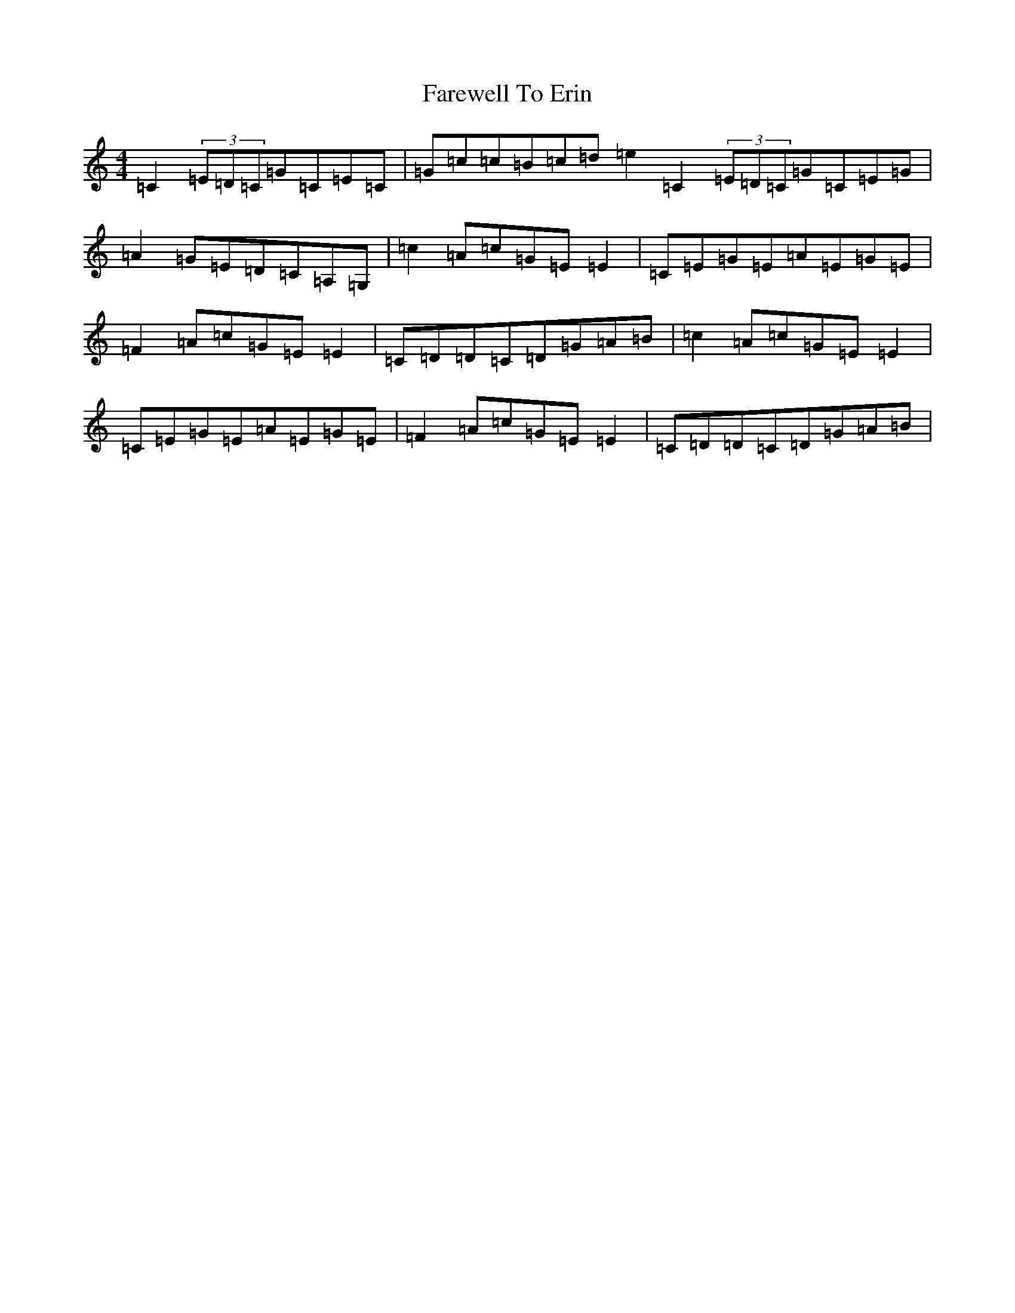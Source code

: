 X: 8226
T: Farewell To Erin
S: https://thesession.org/tunes/846#setting4855
Z: D Major
R: reel
M:4/4
L:1/8
K: C Major
=C2(3=E=D=C=G=C=E=C|=G=c=c=B=c=d=e2=C2(3=E=D=C=G=C=E=G|=A2=G=E=D=C=A,=G,|=c2=A=c=G=E=E2|=C=E=G=E=A=E=G=E|=F2=A=c=G=E=E2|=C=D=D=C=D=G=A=B|=c2=A=c=G=E=E2|=C=E=G=E=A=E=G=E|=F2=A=c=G=E=E2|=C=D=D=C=D=G=A=B|